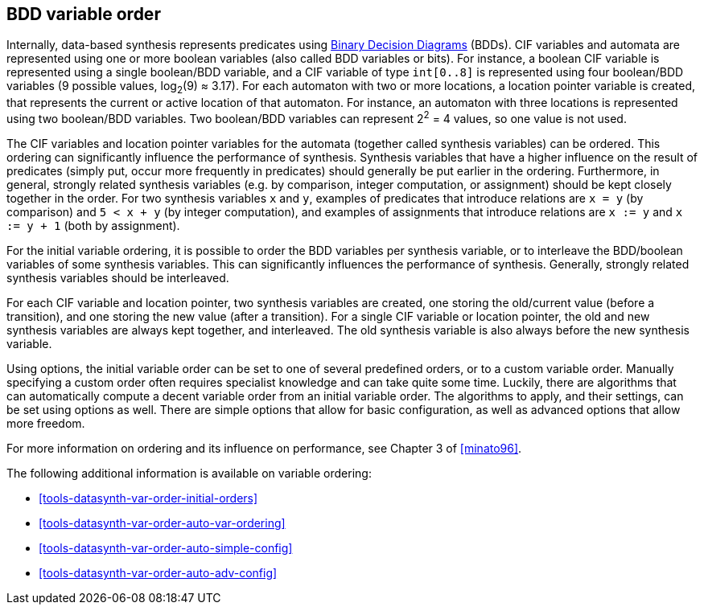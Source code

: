 //////////////////////////////////////////////////////////////////////////////
// Copyright (c) 2010, 2023 Contributors to the Eclipse Foundation
//
// See the NOTICE file(s) distributed with this work for additional
// information regarding copyright ownership.
//
// This program and the accompanying materials are made available
// under the terms of the MIT License which is available at
// https://opensource.org/licenses/MIT
//
// SPDX-License-Identifier: MIT
//////////////////////////////////////////////////////////////////////////////

indexterm:[data-based supervisory controller synthesis,variable order]

[[tools-datasynth-var-order]]
== BDD variable order

Internally, data-based synthesis represents predicates using link:https://en.wikipedia.org/wiki/Binary_decision_diagram[Binary Decision Diagrams] (BDDs).
CIF variables and automata are represented using one or more boolean variables (also called BDD variables or bits).
For instance, a boolean CIF variable is represented using a single boolean/BDD variable, and a CIF variable of type `int[0..8]` is represented using four boolean/BDD variables (9 possible values, log~2~(9) ≈ 3.17).
For each automaton with two or more locations, a location pointer variable is created, that represents the current or active location of that automaton.
For instance, an automaton with three locations is represented using two boolean/BDD variables.
Two boolean/BDD variables can represent 2^2^ = 4 values, so one value is not used.

The CIF variables and location pointer variables for the automata (together called synthesis variables) can be ordered.
This ordering can significantly influence the performance of synthesis.
Synthesis variables that have a higher influence on the result of predicates (simply put, occur more frequently in predicates) should generally be put earlier in the ordering.
Furthermore, in general, strongly related synthesis variables (e.g. by comparison, integer computation, or assignment) should be kept closely together in the order.
For two synthesis variables `x` and `y`, examples of predicates that introduce relations are `x = y` (by comparison) and `5 < x + y` (by integer computation), and examples of assignments that introduce relations are `x := y` and `x := y + 1` (both by assignment).

For the initial variable ordering, it is possible to order the BDD variables per synthesis variable, or to interleave the BDD/boolean variables of some synthesis variables.
This can significantly influences the performance of synthesis.
Generally, strongly related synthesis variables should be interleaved.

For each CIF variable and location pointer, two synthesis variables are created, one storing the old/current value (before a transition), and one storing the new value (after a transition).
For a single CIF variable or location pointer, the old and new synthesis variables are always kept together, and interleaved.
The old synthesis variable is also always before the new synthesis variable.

Using options, the initial variable order can be set to one of several predefined orders, or to a custom variable order.
Manually specifying a custom order often requires specialist knowledge and can take quite some time.
Luckily, there are algorithms that can automatically compute a decent variable order from an initial variable order.
The algorithms to apply, and their settings, can be set using options as well.
There are simple options that allow for basic configuration, as well as advanced options that allow more freedom.

For more information on ordering and its influence on performance, see Chapter 3 of <<minato96>>.

The following additional information is available on variable ordering:

* <<tools-datasynth-var-order-initial-orders>>
* <<tools-datasynth-var-order-auto-var-ordering>>
* <<tools-datasynth-var-order-auto-simple-config>>
* <<tools-datasynth-var-order-auto-adv-config>>
